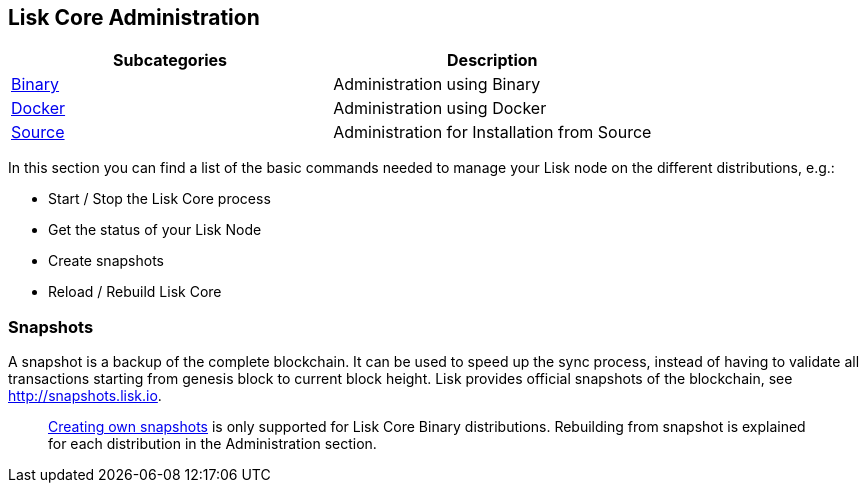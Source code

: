 == Lisk Core Administration

[cols=",",options="header",]
|===
|Subcategories |Description
|link:binary/admin-binary.md[Binary] |Administration using Binary

|link:docker/admin-docker.md[Docker] |Administration using Docker

|link:source/admin-source.md[Source] |Administration for Installation
from Source
|===

In this section you can find a list of the basic commands needed to
manage your Lisk node on the different distributions, e.g.:

* Start / Stop the Lisk Core process
* Get the status of your Lisk Node
* Create snapshots
* Reload / Rebuild Lisk Core

=== Snapshots

A snapshot is a backup of the complete blockchain. It can be used to
speed up the sync process, instead of having to validate all
transactions starting from genesis block to current block height. Lisk
provides official snapshots of the blockchain, see
http://snapshots.lisk.io.

____
link:binary/admin-binary.md#create-snapshot[Creating own snapshots] is
only supported for Lisk Core Binary distributions. Rebuilding from
snapshot is explained for each distribution in the Administration
section.
____
